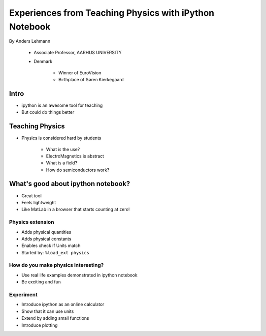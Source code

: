 ===============================================================
Experiences from Teaching Physics with iPython Notebook
===============================================================

By Anders Lehmann

    * Associate Professor, AARHUS UNIVERSITY
    * Denmark

        * Winner of EuroVision
        * Birthplace of Søren Kierkegaard
        
Intro
======

* ipython is an awesome tool for teaching
* But could do things better

Teaching Physics
=================

* Physics is considered hard by students

    * What is the use?
    * ElectroMagnetics is abstract
    * What is a field?
    * How do semiconductors work?
    
What's good about ipython notebook?
====================================

* Great tool
* Feels lightweight
* Like MatLab in a browser that starts counting at zero!

Physics extension
------------------

* Adds physical quantities
* Adds physical constants
* Enables check if Units match
* Started by: ``%load_ext physics``

How do you make physics interesting?
-------------------------------------

* Use real life examples demonstrated in ipython notebook
* Be exciting and fun

Experiment
-----------

* Introduce ipython as an online calculator
* Show that it can use units
* Extend by adding small functions
* Introduce plotting